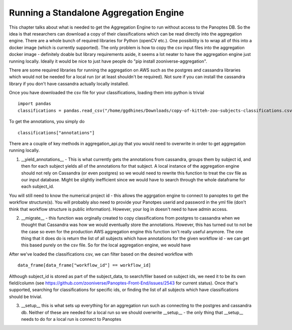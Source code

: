 Running a Standalone Aggregation Engine
#######################################

This chapter talks about what is needed to get the Aggregation Engine to run without access to the Panoptes DB. So the idea is that researchers can download a copy of their classifications which can be read directly into the aggregation engine. There are a whole bunch of required libraries for Python (openCV etc.). One possibility is to wrap all of this into a docker image (which is currently supported). The only problem is how to copy the csv input files into the aggregation docker image - definitely doable but library requirements aside, it seems a lot neater to have the aggregation engine just running locally. Ideally it would be nice to just have people do "pip install zooniverse-aggregation".

There are some required libraries for running the aggregation on AWS such as the postgres and cassandra libraries which would not be needed for a local run (or at least shouldn't be required). Not sure if you can install the cassandra library if you don't have cassandra actually locally installed.

Once you have downloaded the csv file for your classifications, loading them into python is trivial ::

    import pandas
    classifications = pandas.read_csv("/home/ggdhines/Downloads/copy-of-kitteh-zoo-subjects-classifications.csv")

To get the annotations, you simply do ::

    classifications["annotations"]

There are a couple of key methods in aggregation_api.py that you would need to overwrite in order to get aggregation running locally.

1. \__yield_annotations__ - This is what currently gets the annotations from cassandra, groups them by subject id, and then for each subject yields all of the annotations for that subject. A local instance of the aggregation engine should not rely on Cassandra (or even postgres) so we would need to rewrite this function to treat the csv file as our input database. Might be slightly inefficient since we would have to search through the whole dataframe for each subject_id.

You will still need to know the numerical project id - this allows the aggrgation engine to connect to panoptes to get the workflow structure(s). You will probably also need to provide your Panotpes userid and password in the yml file (don't think that workflow structure is public information). However, your log in doesn't need to have admin access.

2. \__migrate__ - this function was orginally created to copy classifications from postgres to cassandra when we thought that Cassandra was how we would eventually store the annotations. However, this has turned out to not be the case so even for the production AWS aggregation engine this function isn't really useful anymore. The one thing that it does do is return the list of all subjects which have annotations for the given workflow id - we can get this based purely on the csv file. So for the local aggregation engine, we would have ::

After we've loaded the classifications csv, we can filter based on the desired workflow with ::

    data_frame[data_frame["workflow_id"] == workflow_id]

Although subject_id is stored as part of the subject_data, to search/filer based on subject ids, we need it to be its own field/column (see https://github.com/zooniverse/Panoptes-Front-End/issues/2543 for current status). Once that's supported, searching for classifications for specific ids, or finding the list of all subjects which have classifications should be trivial.

3. \__setup__ this is what sets up everything for an aggregation run such as connecting to the postgres and cassandra db. Neither of these are needed for a local run so we should overwrite __setup__ - the only thing that __setup__ needs to do for a local run is connect to Panoptes
